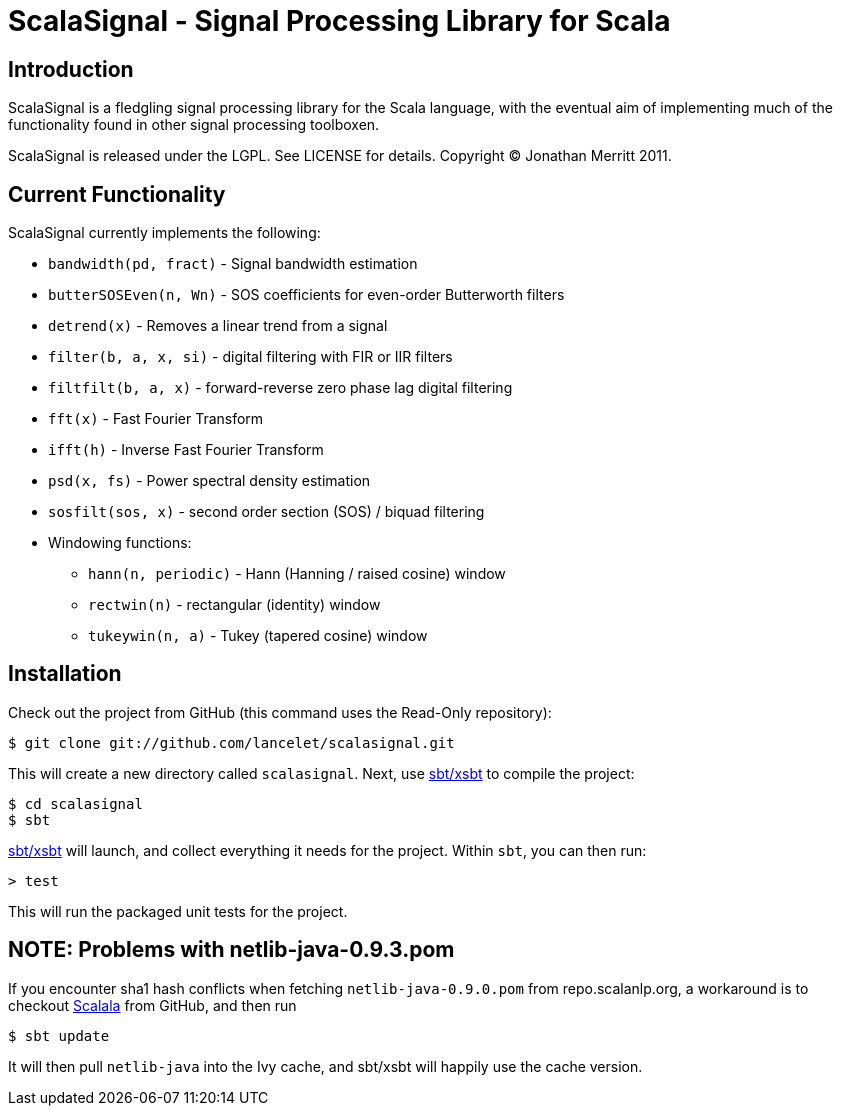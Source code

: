 = ScalaSignal - Signal Processing Library for Scala =

== Introduction ==

ScalaSignal is a fledgling signal processing library for the Scala
language, with the eventual aim of implementing much of the functionality 
found in other signal processing toolboxen.

ScalaSignal is released under the LGPL.  See LICENSE for details.
Copyright (C) Jonathan Merritt 2011.

== Current Functionality ==

ScalaSignal currently implements the following:

  - `bandwidth(pd, fract)` - Signal bandwidth estimation
  - `butterSOSEven(n, Wn)` - SOS coefficients for even-order Butterworth 
     filters
  - `detrend(x)` - Removes a linear trend from a signal
  - `filter(b, a, x, si)` - digital filtering with FIR or IIR filters
  - `filtfilt(b, a, x)` - forward-reverse zero phase lag digital filtering
  - `fft(x)` - Fast Fourier Transform
  - `ifft(h)` - Inverse Fast Fourier Transform
  - `psd(x, fs)` - Power spectral density estimation     
  - `sosfilt(sos, x)` - second order section (SOS) / biquad filtering
  - Windowing functions:
    ** `hann(n, periodic)` - Hann (Hanning / raised cosine) window
    ** `rectwin(n)` - rectangular (identity) window
    ** `tukeywin(n, a)` - Tukey (tapered cosine) window

== Installation ==

Check out the project from GitHub (this command uses the Read-Only
repository):

  $ git clone git://github.com/lancelet/scalasignal.git

This will create a new directory called `scalasignal`.  Next, use
https://github.com/harrah/xsbt[sbt/xsbt] to compile the project:

  $ cd scalasignal
  $ sbt

https://github.com/harrah/xsbt[sbt/xsbt] will launch, and collect
everything it needs for the project.  Within `sbt`, you can then run:

  > test

This will run the packaged unit tests for the project.

== NOTE: Problems with netlib-java-0.9.3.pom ==

If you encounter sha1 hash conflicts when fetching `netlib-java-0.9.0.pom` from
repo.scalanlp.org, a workaround is to checkout
https://github.com/scalala/Scalala[Scalala] from GitHub, and then run

  $ sbt update
 
It will then pull `netlib-java` into the Ivy cache, and sbt/xsbt will happily
use the cache version.